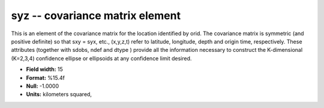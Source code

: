 .. _Trace4.0-syz_attributes:

**syz** -- covariance matrix element
------------------------------------

This is an element of the covariance matrix for the location
identified by orid. The covariance matrix is symmetric
(and positive definite) so that sxy = syx, etc., (x,y,z,t)
refer to latitude, longitude, depth and origin time,
respectively. These attributes (together with sdobs, ndef
and dtype ) provide all the information necessary to
construct the K-dimensional (K=2,3,4) confidence ellipse or
ellipsoids at any confidence limit desired.

* **Field width:** 15
* **Format:** %15.4f
* **Null:** -1.0000
* **Units:** kilometers squared,
